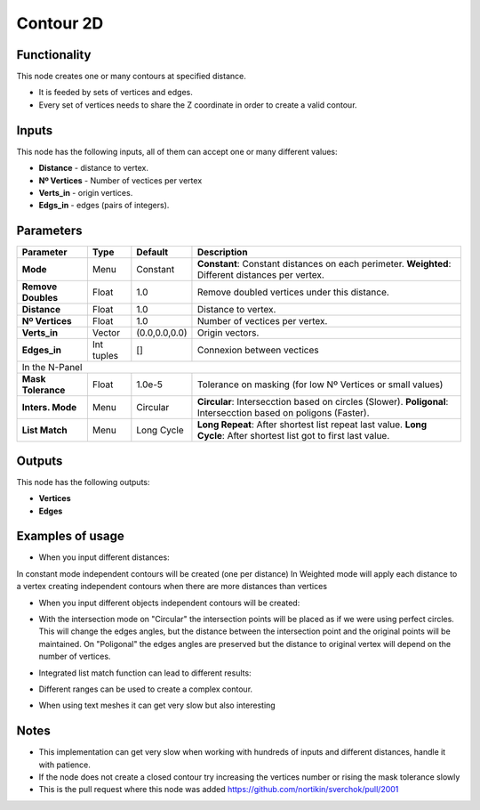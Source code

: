 Contour 2D
==========

Functionality
-------------

.. image:: https://user-images.githubusercontent.com/10011941/34644861-37e4c430-f33f-11e7-92e0-d89080effc4b.png

This node creates one or many contours at specified distance. 

- It is feeded by sets of vertices and edges.
- Every set of vertices needs to share the Z coordinate in order to create a valid contour.


Inputs
------

This node has the following inputs, all of them can accept one or many different values:

- **Distance** - distance to vertex.
- **Nº Vertices** - Number of vectices per vertex
- **Verts_in** - origin vertices.
- **Edgs_in** - edges (pairs of integers).


Parameters
----------


+------------------+---------------+-------------+-------------------------------------------------------------+
| Parameter        | Type          | Default     | Description                                                 |
+==================+===============+=============+=============================================================+
|**Mode**          | Menu          | Constant    |**Constant**: Constant distances on each perimeter.          |
|                  |               |             |**Weighted**: Different distances per vertex.                |
+------------------+---------------+-------------+-------------------------------------------------------------+
|**Remove Doubles**| Float         | 1.0         | Remove doubled vertices under this distance.                |
+------------------+---------------+-------------+-------------------------------------------------------------+
|**Distance**      | Float         | 1.0         | Distance to vertex.                                         |
+------------------+---------------+-------------+-------------------------------------------------------------+
|**Nº Vertices**   | Float         | 1.0         | Number of vectices per vertex.                              |
+------------------+---------------+-------------+-------------------------------------------------------------+
| **Verts_in**     | Vector        |(0.0,0.0,0.0)| Origin vectors.                                             |
+------------------+---------------+-------------+-------------------------------------------------------------+
| **Edges_in**     | Int tuples    | []          | Connexion between vectices                                  |
+------------------+---------------+-------------+-------------------------------------------------------------+
|In the N-Panel                                                                                                |
+------------------+---------------+-------------+-------------------------------------------------------------+
|**Mask Tolerance**| Float         | 1.0e-5      | Tolerance on masking (for low Nº Vertices or small values)  |
+------------------+---------------+-------------+-------------------------------------------------------------+
|**Inters. Mode**  | Menu          | Circular    |**Circular**: Intersecction based on circles (Slower).       |
|                  |               |             |**Poligonal**: Intersecction based on poligons (Faster).     |
+------------------+---------------+-------------+-------------------------------------------------------------+
|**List Match**    | Menu          | Long Cycle  |**Long Repeat**: After shortest list repeat last value.      |
|                  |               |             |**Long Cycle**: After shortest list got to first last value. |
+------------------+---------------+-------------+-------------------------------------------------------------+


Outputs
-------

This node has the following outputs:

- **Vertices**
- **Edges**

Examples of usage
-----------------

- When you input different distances:
In constant mode independent contours will be created (one per distance)
In Weighted mode will apply each distance to a vertex creating independent contours when there are more distances than vertices

.. image:: https://user-images.githubusercontent.com/10011941/34644863-41eabfde-f33f-11e7-8ed6-6e8fa7a1e6df.png   
 
- When you input different objects independent contours will be created:

.. image:: https://user-images.githubusercontent.com/10011941/34644864-46463d24-f33f-11e7-80c1-bb0718d9966b.png
  

- With the intersection mode on "Circular" the intersection points will be placed as if we were using perfect circles. This will change the edges angles, but the distance between the intersection point and the original points will be maintained. On "Poligonal" the edges angles are preserved but the distance to original vertex will depend on the number of vertices.

.. image:: https://user-images.githubusercontent.com/10011941/35116834-027e2f8c-fc8d-11e7-9cff-35465e3e5e17.png
 
- Integrated list match function can lead to different results:

.. image:: https://user-images.githubusercontent.com/10011941/34644870-5935b1ee-f33f-11e7-99ba-0c536bf67f91.png

- Different ranges can be used to create a complex contour. 

.. image:: https://user-images.githubusercontent.com/10011941/35116835-029ea8de-fc8d-11e7-9df0-f044677c059a.png

- When using text meshes it can get very slow but also interesting

.. image:: https://user-images.githubusercontent.com/10011941/35116836-02b9cc36-fc8d-11e7-9526-259c18c8556f.png


Notes
-----

- This implementation can get very slow when working with hundreds of inputs and different distances, handle it with patience.

- If the node does not create a closed contour try increasing the vertices number or rising the mask tolerance slowly 

- This is the pull request where this node was added https://github.com/nortikin/sverchok/pull/2001

